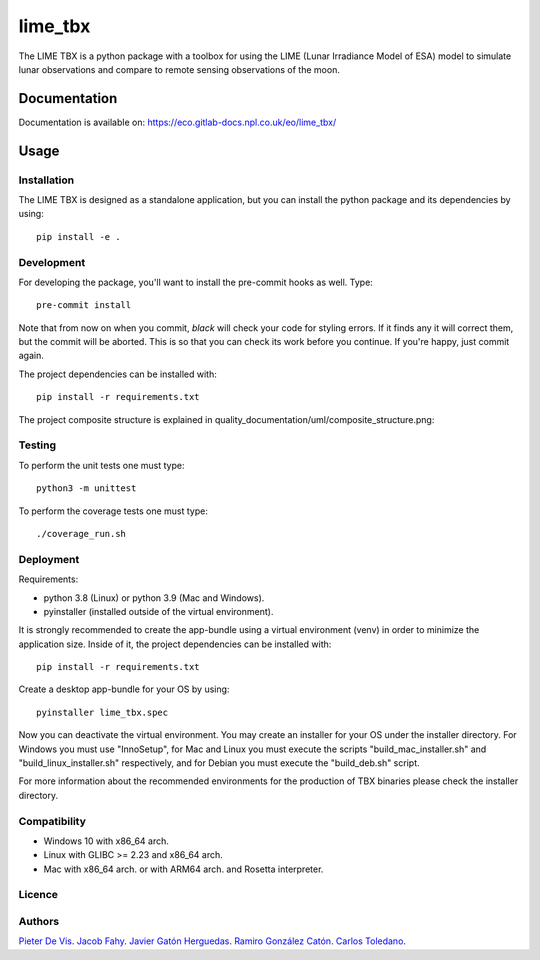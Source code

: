 ========
lime_tbx
========

The LIME TBX is a python package with a toolbox for using the LIME (Lunar Irradiance Model of ESA) model
to simulate lunar observations and compare to remote sensing observations of the moon.

.. image:: https://img.shields.io/badge/version-1.0.0-informational
  :alt: Version 1.0.0


Documentation
=============

Documentation is available on: https://eco.gitlab-docs.npl.co.uk/eo/lime_tbx/


Usage
=====

Installation
------------

The LIME TBX is designed as a standalone application, but you can install the python package and its dependencies by using::

    pip install -e .


Development
-----------

For developing the package, you'll want to install the pre-commit hooks as well. Type::

    pre-commit install

Note that from now on when you commit, `black` will check your code for styling
errors. If it finds any it will correct them, but the commit will be aborted.
This is so that you can check its work before you continue. If you're happy,
just commit again.

The project dependencies can be installed with::

    pip install -r requirements.txt

The project composite structure is explained in quality_documentation/uml/composite_structure.png:

.. image:: ./quality_documentation/uml/composite_structure.png
  :width: 650
  :alt: UML diagram of the composite structure of lime_tbx.


Testing
-------

To perform the unit tests one must type::

    python3 -m unittest

To perform the coverage tests one must type::

    ./coverage_run.sh


Deployment
----------

Requirements:

- python 3.8 (Linux) or python 3.9 (Mac and Windows).
- pyinstaller (installed outside of the virtual environment).

It is strongly recommended to create the app-bundle using a virtual environment (venv) in order to minimize
the application size. Inside of it, the project dependencies can be installed with::

    pip install -r requirements.txt

Create a desktop app-bundle for your OS by using::
  
    pyinstaller lime_tbx.spec

Now you can deactivate the virtual environment. You may create an installer for your OS under the installer directory.
For Windows you must use "InnoSetup", for Mac and Linux you must execute the scripts "build_mac_installer.sh"
and "build_linux_installer.sh" respectively, and for Debian you must execute the "build_deb.sh" script.

For more information about the recommended environments for the production of TBX binaries please check the
installer directory.


Compatibility
-------------

- Windows 10 with x86_64 arch.
- Linux with GLIBC >= 2.23 and x86_64 arch.
- Mac with x86_64 arch. or with ARM64 arch. and Rosetta interpreter.

Licence
-------

Authors
-------

`Pieter De Vis <pieter.de.vis@npl.co.uk>`_.
`Jacob Fahy <jacob.fahy@npl.co.uk>`_.
`Javier Gatón Herguedas <gaton@goa.uva.es>`_.
`Ramiro González Catón <ramiro@goa.uva.es>`_.
`Carlos Toledano <toledano@goa.uva.es>`_.
